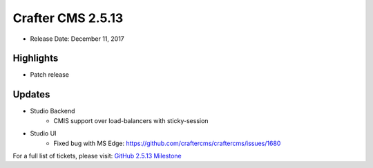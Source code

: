 ------------------
Crafter CMS 2.5.13
------------------

* Release Date: December 11, 2017

^^^^^^^^^^
Highlights
^^^^^^^^^^

* Patch release

^^^^^^^
Updates
^^^^^^^

* Studio Backend
	* CMIS support over load-balancers with sticky-session
* Studio UI
	* Fixed bug with MS Edge: https://github.com/craftercms/craftercms/issues/1680

For a full list of tickets, please visit: `GitHub 2.5.13 Milestone <https://github.com/craftercms/craftercms/milestone/23?closed=1>`_
